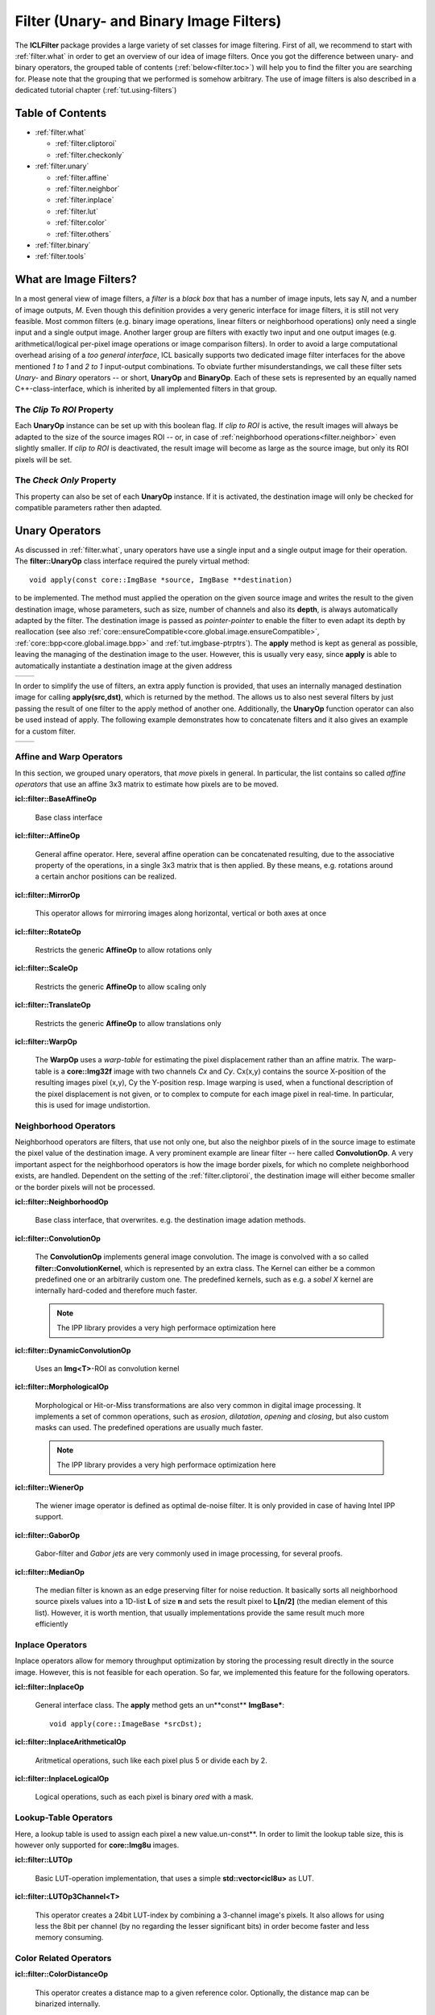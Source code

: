 .. _filter:

**Filter** (Unary- and Binary Image Filters)
============================================

The **ICLFilter** package provides a large variety of set classes for
image filtering. First of all, we recommend to start with
:ref:`filter.what` in order to get an overview of our idea of image
filters. Once you got the difference between unary- and binary
operators, the grouped table of contents (:ref:`below<filter.toc>`)
will help you to find the filter you are searching for. Please note
that the grouping that we performed is somehow arbitrary. The use of
image filters is also described in a dedicated tutorial chapter
(:ref:`tut.using-filters`)


.. _filter.toc:

Table of Contents
^^^^^^^^^^^^^^^^^

* :ref:`filter.what`
   
  * :ref:`filter.cliptoroi`
  * :ref:`filter.checkonly`

* :ref:`filter.unary`
 
  * :ref:`filter.affine`
  * :ref:`filter.neighbor`
  * :ref:`filter.inplace`
  * :ref:`filter.lut`
  * :ref:`filter.color`
  * :ref:`filter.others`

* :ref:`filter.binary`
* :ref:`filter.tools`


.. _filter.what:

What are Image Filters?
^^^^^^^^^^^^^^^^^^^^^^^

In a most general view of image filters, a *filter* is a *black box*
that has a number of image inputs, lets say *N*, and a number of image
outputs, *M*. Even though this definition provides a very generic
interface for image filters, it is still not very feasible. Most
common filters (e.g. binary image operations, linear filters or
neighborhood operations) only need a single input and a single output
image. Another larger group are filters with exactly two input and one
output images (e.g. arithmetical/logical per-pixel image operations or
image comparison filters).  In order to avoid a large computational
overhead arising of a *too general interface*, ICL basically supports
two dedicated image filter interfaces for the above mentioned *1 to 1*
and *2 to 1* input-output combinations. To obviate further
misunderstandings, we call these filter sets *Unary-* and *Binary*
operators -- or short, **UnaryOp** and **BinaryOp**.  Each of these
sets is represented by an equally named C++-class-interface, which is
inherited by all implemented filters in that group.


.. _filter.cliptoroi:

The *Clip To ROI* Property
""""""""""""""""""""""""""

Each **UnaryOp** instance can be set up with this boolean flag. If
*clip to ROI* is active, the result images will always be adapted to
the size of the source images ROI -- or, in case of
:ref:`neighborhood operations<filter.neighbor>` even slightly smaller.
If *clip to ROI* is  deactivated, the result image will become
as large as the source image, but only its ROI pixels will be set. 



.. _filter.checkonly:

The *Check Only* Property
"""""""""""""""""""""""""

This property can also be set of each **UnaryOp** instance. If it is 
activated, the destination image will only be checked for compatible
parameters rather then adapted. 


.. _filter.unary:

Unary Operators
^^^^^^^^^^^^^^^

As discussed in :ref:`filter.what`, unary operators have use a single
input and a single output image for their operation. The
**filter::UnaryOp** class interface required the purely virtual
method::
  
  void apply(const core::ImgBase *source, ImgBase **destination)

to be implemented. The method must applied the operation on the given
source image and writes the result to the given destination image,
whose parameters, such as size, number of channels and also its
**depth**, is always automatically adapted by the filter. The
destination image is passed as *pointer-pointer* to enable the filter
to even adapt its depth by reallocation (see also
:ref:`core::ensureCompatible<core.global.image.ensureCompatible>`,
:ref:`core::bpp<core.global.image.bpp>` and
:ref:`tut.imgbase-ptrptrs`).  The **apply** method is kept as general
as possible, leaving the managing of the destination image to the
user. However, this is usually very easy, since **apply** is able
to automatically instantiate a destination image at the given address

+-------------------------------------------+----------------------------------+
|.. literalinclude:: examples/filters-1.cpp | .. image:: images/filters-1.png  |
|   :language: c++                          |     :scale: 60%                  |
|   :linenos:                               |                                  |
|                                           |                                  |
+-------------------------------------------+----------------------------------+

In order to simplify the use of filters, an extra apply function is
provided, that uses an internally managed destination image for
calling **apply(src,dst)**, which is returned by the method. The
allows us to also nest several filters by just passing the result of
one filter to the apply method of another one. Additionally, the
**UnaryOp** function operator can also be used instead of apply. The
following example demonstrates how to concatenate filters and it 
also gives an example for a custom filter.


+-------------------------------------------+----------------------------------+
|.. literalinclude:: examples/filters-2.cpp | .. image:: images/filters-2.png  |
|   :language: c++                          |   :scale: 60%                    |
|   :linenos:                               |                                  |
|                                           |                                  |
+-------------------------------------------+----------------------------------+


.. _filter.affine:

Affine and Warp Operators
"""""""""""""""""""""""""

In this section, we grouped unary operators, that *move* pixels in general. In 
particular, the list contains so called *affine operators* that use an affine
3x3 matrix to estimate how pixels are to be moved.

**icl::filter::BaseAffineOp** 

  Base class interface

**icl::filter::AffineOp**
  
  General affine operator. Here, several affine operation can be concatenated
  resulting, due to the associative property of the operations, in a single 
  3x3 matrix that is then applied. By these means, e.g. rotations around a certain
  anchor positions can be realized.
  

**icl::filter::MirrorOp**

  This operator allows for mirroring images along horizontal, vertical or both
  axes at once

**icl::filter::RotateOp**

  Restricts the generic **AffineOp** to allow rotations only

**icl::filter::ScaleOp**

  Restricts the generic **AffineOp** to allow scaling only

**icl::filter::TranslateOp**

  Restricts the generic **AffineOp** to allow translations only

**icl::filter::WarpOp**

  The **WarpOp** uses a *warp-table* for estimating the pixel
  displacement rather than an affine matrix. The warp-table is a
  **core::Img32f** image with two channels *Cx* and *Cy*. Cx(x,y)
  contains the source X-position of the resulting images pixel (x,y),
  Cy the Y-position resp. Image warping is used, when a functional
  description of the pixel displacement is not given, or to complex to
  compute for each image pixel in real-time. In particular, this is
  used for image undistortion.

  .. todo::
     
     As soon as the image undistortion environment is reimplemented, we need
     to link this here


.. _filter.neighbor:

Neighborhood Operators
""""""""""""""""""""""


Neighborhood operators are filters, that use not only one, but also
the neighbor pixels of in the source image to estimate the pixel value
of the destination image. A very prominent example are linear filter
-- here called **ConvolutionOp**. A very important aspect for the
neighborhood operators is how the image border pixels, for which no
complete neighborhood exists, are handled. Dependent on the setting of
the :ref:`filter.cliptoroi`, the destination image will either become
smaller or the border pixels will not be processed.

**icl::filter::NeighborhoodOp**

  Base class interface, that overwrites. e.g. the destination image adation
  methods.

**icl::filter::ConvolutionOp**
  
  The **ConvolutionOp** implements general image convolution. The
  image is convolved with a so called **filter::ConvolutionKernel**,
  which is represented by an extra class. The Kernel can either be
  a common predefined one or an arbitrarily custom one. The predefined
  kernels, such as e.g. a *sobel X* kernel are internally hard-coded and
  therefore much faster. 
  
  .. note::
     
     The IPP library provides a very high performace optimization here


**icl::filter::DynamicConvolutionOp**

  Uses an **Img<T>**-ROI as convolution kernel

**icl::filter::MorphologicalOp**

  Morphological or Hit-or-Miss transformations are also very common in
  digital image processing. It implements a set of common operations,
  such as *erosion*, *dilatation*, *opening* and *closing*, but also
  custom masks can used. The predefined operations are usually much
  faster.

  .. note::
     
     The IPP library provides a very high performace optimization here
  

**icl::filter::WienerOp**

  The wiener image operator is defined as optimal de-noise filter.
  It is only provided in case of having Intel IPP support.
  

**icl::filter::GaborOp**

  Gabor-filter and *Gabor jets* are very commonly used in image
  processing, for several proofs.

**icl::filter::MedianOp**

  The median filter is known as an edge preserving filter for noise
  reduction. It basically sorts all neighborhood source pixels values
  into a 1D-list **L** of size **n** and sets the result pixel to
  **L[n/2]** (the median element of this list). However, it is worth
  mention, that usually implementations provide the same result
  much more efficiently






.. _filter.inplace:

Inplace Operators
"""""""""""""""""

Inplace operators allow for memory throughput optimization by storing
the processing result directly in the source image. However, this
is not feasible for each operation. So far, we implemented this feature
for the following operators.

**icl::filter::InplaceOp**
  
  General interface class. The **apply** method gets an un**const**
  **ImgBase***::

    void apply(core::ImageBase *srcDst);
  

**icl::filter::InplaceArithmeticalOp**
 
  Aritmetical operations, such like each pixel plus 5 or divide each
  by 2.

**icl::filter::InplaceLogicalOp**

  Logical operations, such as each pixel is binary *ored* with a mask.





.. _filter.lut:

Lookup-Table Operators
""""""""""""""""""""""

Here, a lookup table is used to assign each pixel a new
value.un-const**. In order to limit the lookup table size, this is
however only supported for **core::Img8u** images.

**icl::filter::LUTOp**

  Basic LUT-operation implementation, that uses a simple
  **std::vector<icl8u>** as LUT.

**icl::filter::LUTOp3Channel<T>**
 
  This operator creates a 24bit LUT-index by combining a 3-channel
  image's pixels. It also allows for using less the 8bit per channel
  (by no regarding the lesser significant bits) in order become
  faster and less memory consuming.


.. _filter.color:

Color Related Operators
"""""""""""""""""""""""

**icl::filter::ColorDistanceOp**

  This operator creates a distance map to a given reference color.
  Optionally, the distance map can be binarized internally.

**icl::filter::ColorSegmentationOp**

  This is a very complex operator that allows for high-performance
  LUT base color segmentation. It is used as fundamental component
  of the **icl-color-segmentation** application. Please refer to the
  API documentation for more details.


**icl::filter::SkinOp**

  This class is deprecated and no longer part of the library
  
  .. todo::
     
     decide whether to keep are abandon this class




.. _filter.others:

General Operators
"""""""""""""""""

This section contains all operators, that did not obviously belong
to one of the other section.

**icl::filter::UnaryOpPipe**

  Rather old utility class, that can be used create a list of
  filters where each filter uses its predecessors output as input.
  The **UnaryOpPipe** also implements the **UnaryOp** interface
  and it provides access to all intermediate images.


**icl::filter::CannyOp**

  IPP based implementation of the canny edge detector. Here, no
  C++ fallback is available (IPP only)


**icl::filter::ChamferOp**
  
  *Chamfering* is used for approximating the creation of *Euclidean
  Distance Maps (EDMs)*. Here, an image is originally filled with
  black, *containing only a small percentage of white initial
  pixels. The EDM then defined for each pixel the euclidean distance
  to the nearest white pixel.  The process is used in a model matching
  process called *ChamferMatching*, which is also implemented by
  this class.
  

**icl::filter::FFTOp**

  Fast Fourier Transform operator


**icl::filter::IFFTOp**

  Inverse Fast Fourier Transform operator

**icl::filter::IntegralImgOp**
  
  Integral images, originally introduced by Viola and Jones define
  the numerical 2D integral of the image function. The integral 
  image value at location (x,y) is defined by the sum of pixel values
  upper left of (x,y) in the source image.
  The integral image can be used to compute *Haar-Like-Features*, but
  also for efficient real-time local thresholding.
  
**icl::filter::LocalThresholdOp**

  This local threshold operator implements three different local threshold
  operations

  * tiled threshold with linear interpolation
  * tiled threshold with nearest neighbor interpolation
  * a real local threshold using a neighborhood average as reference value

  For each of these operations, a global threshold is used that is
  adapted for each pixel by looking at the average gray value in the
  pixel neighborhood.
    

**icl::filter::ThresholdOp**

  This operator is the origin for a strong misconception: When we usually
  talk about image thresholding we think of an operation like::
    
    if(source(x,y) > 128)){
       destination(x,y) = 255;
    }else{
       destination(x,y) = 0;
    }

  However this is actually not a threshold, but a *image
  comparison*-operations. The threshold operator clips the image's
  value range to a given interval

**icl::filter::UnaryArithmeticalOp**
   
  Here, basic aritmetical operations with constant values are implemented
  
**icl::filter::UnaryCompareOp**

  Actually, this is the operation, we most of the time think of, when
  talking about image thresholding. It always results in a binary
  **Img8u**-image.

**icl::filter::UnaryLogicalOp**
  
  Here, pixel-wise logical operations are provided for the integer image
  types **Img8u** and **Img32s**. (**Img16s** is provided using conversion
  to **Img32f**).

**icl::filter::WeightChannelsOp**


icl::filter::WeightedSumOp


.. _filter.binary:

Binary Operators
^^^^^^^^^^^^^^^^

icl::filter::BinaryArithmeticalOp
icl::filter::BinaryCompareOp
icl::filter::BinaryLogicalOp
icl::filter::BinaryOp
icl::filter::ProximityOp



.. _filter.tools:

Other Utility Classes
^^^^^^^^^^^^^^^^^^^^^

icl::filter::ConvolutionKernel
icl::filter::OpROIHandler
icl::filter::GradientImage
icl::filter::ImageSplitter
icl::filter::UnaryOpWork
icl::filter::LUT2D<t>
